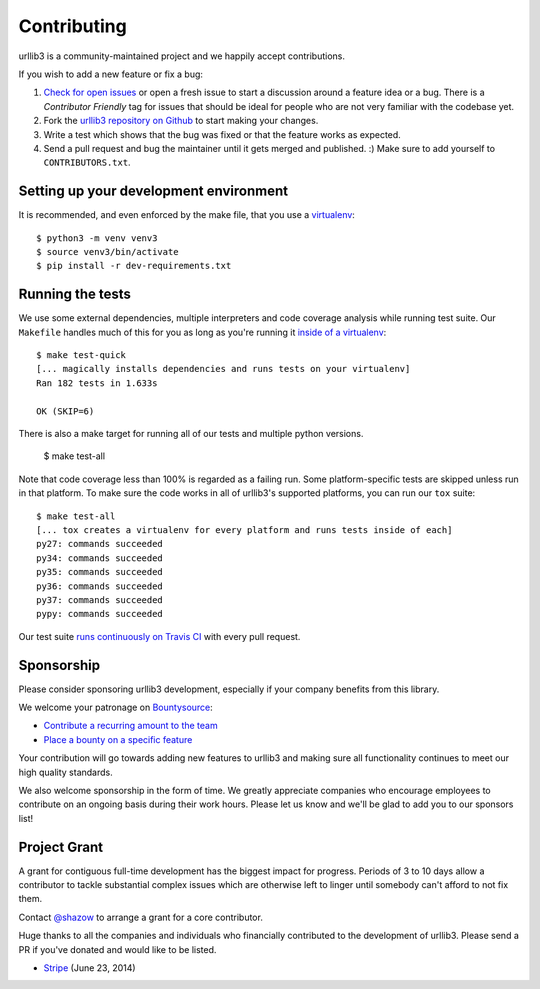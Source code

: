 Contributing
============

urllib3 is a community-maintained project and we happily accept contributions.

If you wish to add a new feature or fix a bug:

#. `Check for open issues <https://github.com/urllib3/urllib3/issues>`_ or open
   a fresh issue to start a discussion around a feature idea or a bug. There is
   a *Contributor Friendly* tag for issues that should be ideal for people who
   are not very familiar with the codebase yet.
#. Fork the `urllib3 repository on Github <https://github.com/urllib3/urllib3>`_
   to start making your changes.
#. Write a test which shows that the bug was fixed or that the feature works
   as expected.
#. Send a pull request and bug the maintainer until it gets merged and published.
   :) Make sure to add yourself to ``CONTRIBUTORS.txt``.


Setting up your development environment
---------------------------------------

It is recommended, and even enforced by the make file, that you use a 
`virtualenv
<http://docs.python-guide.org/en/latest/dev/virtualenvs/>`_::

  $ python3 -m venv venv3
  $ source venv3/bin/activate
  $ pip install -r dev-requirements.txt


Running the tests
-----------------

We use some external dependencies, multiple interpreters and code coverage
analysis while running test suite. Our ``Makefile`` handles much of this for
you as long as you're running it `inside of a virtualenv
<http://docs.python-guide.org/en/latest/dev/virtualenvs/>`_::

  $ make test-quick
  [... magically installs dependencies and runs tests on your virtualenv]
  Ran 182 tests in 1.633s

  OK (SKIP=6)

There is also a make target for running all of our tests and multiple python
versions.

  $ make test-all

Note that code coverage less than 100% is regarded as a failing run. Some
platform-specific tests are skipped unless run in that platform.  To make sure
the code works in all of urllib3's supported platforms, you can run our ``tox``
suite::

  $ make test-all
  [... tox creates a virtualenv for every platform and runs tests inside of each]
  py27: commands succeeded
  py34: commands succeeded
  py35: commands succeeded
  py36: commands succeeded
  py37: commands succeeded
  pypy: commands succeeded

Our test suite `runs continuously on Travis CI
<https://travis-ci.org/urllib3/urllib3>`_ with every pull request.


Sponsorship
-----------

Please consider sponsoring urllib3 development, especially if your company
benefits from this library.

We welcome your patronage on `Bountysource <https://www.bountysource.com/teams/urllib3>`_:

* `Contribute a recurring amount to the team <https://salt.bountysource.com/checkout/amount?team=urllib3>`_
* `Place a bounty on a specific feature <https://www.bountysource.com/teams/urllib3>`_

Your contribution will go towards adding new features to urllib3 and making
sure all functionality continues to meet our high quality standards.

We also welcome sponsorship in the form of time. We greatly appreciate companies
who encourage employees to contribute on an ongoing basis during their work hours.
Please let us know and we'll be glad to add you to our sponsors list!


Project Grant
-------------

A grant for contiguous full-time development has the biggest impact for
progress. Periods of 3 to 10 days allow a contributor to tackle substantial
complex issues which are otherwise left to linger until somebody can't afford
to not fix them.

Contact `@shazow <https://github.com/shazow>`_ to arrange a grant for a core
contributor.

Huge thanks to all the companies and individuals who financially contributed to
the development of urllib3. Please send a PR if you've donated and would like
to be listed.

* `Stripe <https://stripe.com/>`_ (June 23, 2014)

.. * [Company] ([date])
